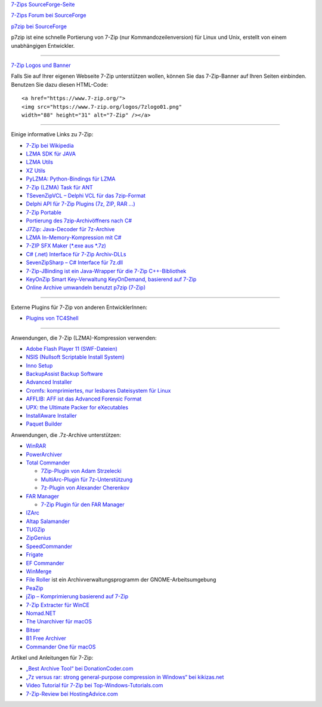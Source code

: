 .. title: Links
.. slug: links
.. date: 2019-04-07T21:19:46+02:00
.. tags: 
.. category: 
.. link: 
.. description: 
.. type: text

`7-Zips SourceForge-Seite <https://sourceforge.net/projects/sevenzip/>`__

`7-Zips Forum bei SourceForge <https://sourceforge.net/p/sevenzip/discussion/45797/>`__

`p7zip bei SourceForge <https://sourceforge.net/projects/p7zip/>`__

p7zip ist eine schnelle Portierung von 7-Zip (nur Kommandozeilenversion) für Linux und Unix, erstellt von einem unabhängigen Entwickler.

--------------

`7-Zip Logos und Banner <logos.html>`__

Falls Sie auf Ihrer eigenen Webseite 7-Zip unterstützen wollen, können Sie das 7-Zip-Banner auf Ihren Seiten einbinden. Benutzen Sie dazu diesen HTML-Code:

::

      <a href="https://www.7-zip.org/">
      <img src="https://www.7-zip.org/logos/7zlogo01.png"
      width="88" height="31" alt="7-Zip" /></a>

|7-Zip|

--------------

Einige informative Links zu 7-Zip:

-  `7-Zip bei Wikipedia <https://de.wikipedia.org/wiki/7-Zip>`__
-  `LZMA SDK für JAVA <https://sourceforge.net/projects/p7zip/>`__
-  `LZMA Utils <https://tukaani.org/lzma/>`__
-  `XZ Utils <https://tukaani.org/xz/>`__
-  `PyLZMA: Python-Bindings für LZMA <https://www.joachim-bauch.de/projects/python/pylzma/>`__
-  `7-Zip (LZMA) Task für ANT <https://www.pharmasoft.be/7z/>`__
-  `TSevenZipVCL – Delphi VCL für das 7zip-Format <https://www.rg-software.de/>`__
-  `Delphi API für 7-Zip Plugins (7z, ZIP, RAR ...) <https://sourceforge.net/projects/cdisplayex>`__
-  `7-Zip Portable <https://portableapps.com/apps/utilities/7-zip_portable>`__
-  `Portierung des 7zip-Archivöffners nach C# <https://github.com/adamhathcock/sharpcompress>`__
-  `J7Zip: Java-Decoder für 7z-Archive <https://sourceforge.net/project/showfiles.php?group_id=111810>`__
-  `LZMA In-Memory-Kompression mit C# <http://www.nullskull.com/a/768/7zip-lzma-inmemory-compression-with-c.aspx>`__
-  `7-ZIP SFX Maker (\*.exe aus \*.7z) <https://sourceforge.net/projects/sfx-maker/>`__
-  `C# (.net) Interface für 7-Zip Archiv-DLLs <http://dev.nomad-net.info/articles/sevenzipinterface>`__
-  `SevenZipSharp – C# Interface für 7z.dll <http://www.codeplex.com/sevenzipsharp>`__
-  `7-Zip-JBinding ist ein Java-Wrapper für die 7-Zip C++-Bibliothek <https://sourceforge.net/projects/sevenzipjbind/>`__
-  `KeyOnZip Smart Key-Verwaltung KeyOnDemand, basierend auf 7-Zip <https://code.google.com/archive/p/keyonzip/>`__
-  `Online Archive umwandeln benutzt p7zip (7-Zip) <https://www.files-conversion.com/archive-converter.php>`__

--------------

Externe Plugins für 7-Zip von anderen EntwicklerInnen:

-  `Plugins von TC4Shell <http://www.tc4shell.com/en/7zip/>`__

--------------

Anwendungen, die 7-Zip (LZMA)-Kompression verwenden:

-  `Adobe Flash Player 11 (SWF-Dateien) <https://www.adobe.com/>`__
-  `NSIS (Nullsoft Scriptable Install System) <https://nsis.sourceforge.net/>`__
-  `Inno Setup <http://www.jrsoftware.org/isinfo.php>`__
-  `BackupAssist Backup Software <https://www.backupassist.com/>`__
-  `Advanced Installer <https://www.advancedinstaller.com/>`__
-  `Cromfs: komprimiertes, nur lesbares Dateisystem für Linux <https://bisqwit.iki.fi/source/cromfs.html>`__
-  `AFFLIB: AFF ist das Advanced Forensic Format <https://github.com/simsong/AFFLIBv3>`__
-  `UPX: the Ultimate Packer for eXecutables <https://upx.github.io/>`__
-  `InstallAware Installer <https://www.installaware.com/>`__
-  `Paquet Builder <https://www.installpackbuilder.com/>`__

Anwendungen, die .7z-Archive unterstützen:

-  `WinRAR <https://www.rarlab.com/>`__
-  `PowerArchiver <https://www.powerarchiver.com/>`__
-  `Total Commander <https://www.ghisler.com/>`__

   -  `7Zip-Plugin von Adam
      Strzelecki <https://www.totalcmd.net/plugring/7zip_plugin.html>`__
   -  `MultiArc-Plugin für
      7z-Unterstützung <http://wcx.sourceforge.net/>`__
   -  `7z-Plugin von Alexander
      Cherenkov <https://totalcmd.net/plugring/7z_plugin.html>`__

-  `FAR Manager <https://www.farmanager.com/index.php?l=en>`__

   -  `7-Zip Plugin für den FAR Manager <download.html>`__

-  `IZArc <https://www.izarc.org/>`__
-  `Altap Salamander <https://www.altap.cz/salam_en/index.html>`__
-  `TUGZip <http://www.tugzip.com/>`__
-  `ZipGenius <https://www.zipgenius.it/>`__
-  `SpeedCommander <https://www.speedproject.de/>`__
-  `Frigate <http://www.frigate3.com/>`__
-  `EF Commander <http://www.efsoftware.com/cw/e.htm>`__
-  `WinMerge <http://winmerge.org/>`__
-  `File Roller <http://fileroller.sourceforge.net/>`__ ist ein Archivverwaltungsprogramm der GNOME-Arbeitsumgebung
-  `PeaZip <http://www.peazip.org/>`__
-  `jZip – Komprimierung basierend auf 7-Zip <https://www.jzip.com/>`__
-  `7-Zip Extracter für WinCE <https://4pda.ru/forum/index.php?showtopic=69426>`__
-  `Nomad.NET <http://www.nomad-net.info/>`__
-  `The Unarchiver für macOS <https://theunarchiver.com/>`__
-  `Bitser <https://www.bitser.org/>`__
-  `B1 Free Archiver <https://b1.org/>`__
-  `Commander One für macOS <https://mac.eltima.com/archiver-mac.html>`__

Artikel und Anleitungen für 7-Zip:

-  `„Best Archive Tool“ bei DonationCoder.com <https://www.donationcoder.com/Reviews/Archive/ArchiveTools/index.html>`__
-  `„7z versus rar: strong general-purpose compression in Windows“ bei kikizas.net <https://www.kikizas.net/en/apps.7z.html>`__
-  `Video Tutorial für 7-Zip bei Top-Windows-Tutorials.com <https://www.top-windows-tutorials.com/free-zip/>`__
-  `7-Zip-Review bei HostingAdvice.com <https://www.hostingadvice.com/blog/7-zip-delivers-an-effective-high-compression-open-source-file-archiver/>`__

.. |7-Zip| image:: https://7-zip.org/logos/7zlogo01.png
   :width: 88px
   :height: 31px
   :target: https://www.7-zip.org/
